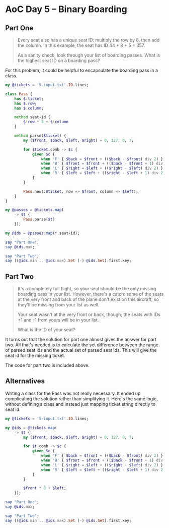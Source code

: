 * AoC Day 5 – Binary Boarding

** Part One

#+begin_quote
Every seat also has a unique seat ID: multiply the row by 8, then add the column. In this
example, the seat has ID 44 * 8 + 5 = 357.

As a sanity check, look through your list of boarding passes. What is the highest seat ID on a
boarding pass?
#+end_quote

For this problem, it could be helpful to encapsulate the boarding pass in a class.

#+begin_src raku :results output
  my @tickets = '5-input.txt'.IO.lines;

  class Pass {
      has $.ticket;
      has $.row;
      has $.column;

      method seat-id {
          $!row * 8 + $!column
      }

      method parse($ticket) {
          my ($front, $back, $left, $right) = 0, 127, 0, 7;

          for $ticket.comb -> $c {
              given $c {
                  when 'F' { $back = $front + (($back - $front) div 2) }
                  when 'B' { $front = $front + (($back - $front + 1) div 2) }
                  when 'L' { $right = $left + (($right - $left) div 2) }
                  when 'R' { $left = $left + (($right - $left + 1) div 2) }
              }
          }

          Pass.new(:$ticket, row => $front, column => $left);
      }
  }

  my @passes = @tickets.map(
      -> $t {
          Pass.parse($t)
      });

  my @ids = @passes.map(*.seat-id);

  say "Part One";
  say @ids.max;

  say "Part Two";
  say ((@ids.min .. @ids.max).Set (-) @ids.Set).first.key;
#+end_src

#+RESULTS:
: Part One
: 822
: Part Two
: 705

** Part Two

#+begin_quote
It's a completely full flight, so your seat should be the only missing boarding pass in your
list. However, there's a catch: some of the seats at the very front and back of the plane don't
exist on this aircraft, so they'll be missing from your list as well.

Your seat wasn't at the very front or back, though; the seats with IDs +1 and -1 from yours will
be in your list.

What is the ID of your seat?
#+end_quote

It turns out that the solution for part one almost gives the answer for part two. All that's
needed is to calculate the set difference between the range of parsed seat ids and the actual set
of parsed seat ids. This will give the seat id for the missing ticket.

The code for part two is included above.

** Alternatives

Writing a class for the Pass was not really necessary. It ended up complicating the solution
rather than simplifying it. Here's the same logic, without defining a class and instead just
mapping ticket string directly to seat id.

#+begin_src raku :results output
  my @tickets = '5-input.txt'.IO.lines;

  my @ids = @tickets.map(
      -> $t {
          my ($front, $back, $left, $right) = 0, 127, 0, 7;

          for $t.comb -> $c {
              given $c {
                  when 'F' { $back = $front + (($back - $front) div 2) }
                  when 'B' { $front = $front + (($back - $front + 1) div 2) }
                  when 'L' { $right = $left + (($right - $left) div 2) }
                  when 'R' { $left = $left + (($right - $left + 1) div 2) }
              }
          }

          $front * 8 + $left;
      });

  say "Part One";
  say @ids.max;

  say "Part Two";
  say ((@ids.min .. @ids.max).Set (-) @ids.Set).first.key;
#+end_src

#+RESULTS:
: Part One
: 822
: Part Two
: 705
